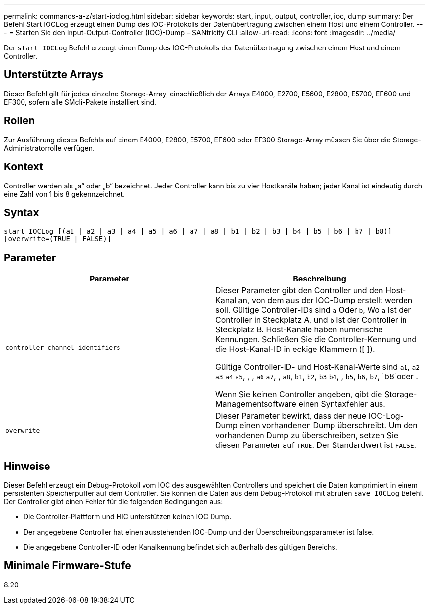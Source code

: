 ---
permalink: commands-a-z/start-ioclog.html 
sidebar: sidebar 
keywords: start, input, output, controller, ioc, dump 
summary: Der Befehl Start IOCLog erzeugt einen Dump des IOC-Protokolls der Datenübertragung zwischen einem Host und einem Controller. 
---
= Starten Sie den Input-Output-Controller (IOC)-Dump – SANtricity CLI
:allow-uri-read: 
:icons: font
:imagesdir: ../media/


[role="lead"]
Der `start IOCLog` Befehl erzeugt einen Dump des IOC-Protokolls der Datenübertragung zwischen einem Host und einem Controller.



== Unterstützte Arrays

Dieser Befehl gilt für jedes einzelne Storage-Array, einschließlich der Arrays E4000, E2700, E5600, E2800, E5700, EF600 und EF300, sofern alle SMcli-Pakete installiert sind.



== Rollen

Zur Ausführung dieses Befehls auf einem E4000, E2800, E5700, EF600 oder EF300 Storage-Array müssen Sie über die Storage-Administratorrolle verfügen.



== Kontext

Controller werden als „a“ oder „b“ bezeichnet. Jeder Controller kann bis zu vier Hostkanäle haben; jeder Kanal ist eindeutig durch eine Zahl von 1 bis 8 gekennzeichnet.



== Syntax

[source, cli]
----
start IOCLog [(a1 | a2 | a3 | a4 | a5 | a6 | a7 | a8 | b1 | b2 | b3 | b4 | b5 | b6 | b7 | b8)]
[overwrite=(TRUE | FALSE)]
----


== Parameter

[cols="2*"]
|===
| Parameter | Beschreibung 


 a| 
`controller-channel identifiers`
 a| 
Dieser Parameter gibt den Controller und den Host-Kanal an, von dem aus der IOC-Dump erstellt werden soll. Gültige Controller-IDs sind `a` Oder `b`, Wo `a` Ist der Controller in Steckplatz A, und `b` Ist der Controller in Steckplatz B. Host-Kanäle haben numerische Kennungen. Schließen Sie die Controller-Kennung und die Host-Kanal-ID in eckige Klammern ([ ]).

Gültige Controller-ID- und Host-Kanal-Werte sind `a1`, `a2` `a3` `a4` `a5`, , , `a6` `a7`, , `a8`, `b1`, `b2`, `b3` `b4`, , `b5`, `b6`, `b7`, `b8`oder .

Wenn Sie keinen Controller angeben, gibt die Storage-Managementsoftware einen Syntaxfehler aus.



 a| 
`overwrite`
 a| 
Dieser Parameter bewirkt, dass der neue IOC-Log-Dump einen vorhandenen Dump überschreibt. Um den vorhandenen Dump zu überschreiben, setzen Sie diesen Parameter auf `TRUE`. Der Standardwert ist `FALSE`.

|===


== Hinweise

Dieser Befehl erzeugt ein Debug-Protokoll vom IOC des ausgewählten Controllers und speichert die Daten komprimiert in einem persistenten Speicherpuffer auf dem Controller. Sie können die Daten aus dem Debug-Protokoll mit abrufen `save IOCLog` Befehl. Der Controller gibt einen Fehler für die folgenden Bedingungen aus:

* Die Controller-Plattform und HIC unterstützen keinen IOC Dump.
* Der angegebene Controller hat einen ausstehenden IOC-Dump und der Überschreibungsparameter ist false.
* Die angegebene Controller-ID oder Kanalkennung befindet sich außerhalb des gültigen Bereichs.




== Minimale Firmware-Stufe

8.20
